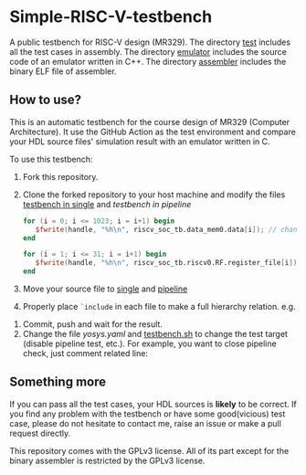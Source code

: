 * Simple-RISC-V-testbench
A public testbench for RISC-V design (MR329). The directory [[./test/][test]]
includes all the test cases in assembly. The directory [[./emulator/][emulator]]
includes the source code of an emulator written in C++. The directory
[[./assembler/][assembler]] includes the binary ELF file of assembler.
** How to use?
This is an automatic testbench for the course design of MR329
(Computer Architecture). It use the GitHub Action as the test
environment and compare your HDL source files' simulation result with
an emulator written in C.

To use this testbench:
   1. Fork this repository.
   2. Clone the forked repository to your host machine and modify the
      files [[./single/riscv_soc_tb.v][testbench in single]] and [[pipeline/riscv_soc_tb.v][testbench in pipeline]]
      #+BEGIN_SRC verilog
         for (i = 0; i <= 1023; i = i+1) begin
            $fwrite(handle, "%h\n", riscv_soc_tb.data_mem0.data[i]); // change the riscv_soc_tb.data_mem0.data[i] to the instance of your data memory
         end
      #+END_SRC

      #+BEGIN_SRC verilog
      for (i = 1; i <= 31; i = i+1) begin
         $fwrite(handle, "%h\n", riscv_soc_tb.riscv0.RF.register_file[i]); // change the riscv_soc_tb.riscv0.RF.register_file[i] to the instance of your register file
      end
      #+END_SRC
   3. Move your source file to [[./single/][single]] and [[./pipeline/][pipeline]]
   4. Properly place =`include= in each file to make a full hierarchy
      relation. e.g.
   #+DOWNLOADED: screenshot @ 2020-12-18 22:31:32
   [[file:Simple-RISC-V-testbench/2020-12-18_22-31-32_screenshot.png]]
   5. Commit, push and wait for the result.
   6. Change the file [[.github/workflows/yosys.yaml][yosys.yaml]] and [[./testbench.sh][testbench.sh]] to change the test
      target (disable pipeline test, etc.).  For example, you want to
      close pipeline check, just comment related line:

#+DOWNLOADED: screenshot @ 2020-12-18 23:05:14
[[file:Simple-RISC-V-testbench/2020-12-18_23-05-14_screenshot.png]]

#+DOWNLOADED: screenshot @ 2020-12-18 23:05:40
[[file:Simple-RISC-V-testbench/2020-12-18_23-05-40_screenshot.png]]


** Something more
   If you can pass all the test cases, your HDL sources is *likely* to
   be correct. If you find any problem with the testbench or have some
   good(vicious) test case, please do not hesitate to contact me,
   raise an issue or make a pull request directly.

   This repository comes with the GPLv3 license. All of its part
   except for the binary assembler is restricted by the GPLv3 license.
